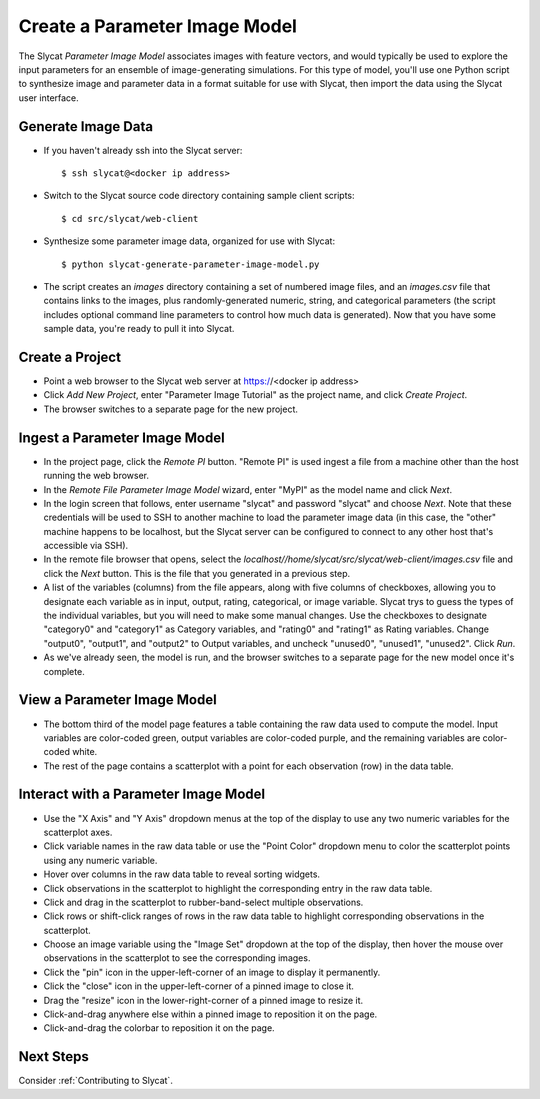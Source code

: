 .. _Create a Parameter Image Model:

Create a Parameter Image Model
==============================

The Slycat *Parameter Image Model* associates images with feature vectors, and
would typically be used to explore the input parameters for an ensemble of
image-generating simulations.  For this type of model, you'll use one Python
script to synthesize image and parameter data in a format suitable for use with
Slycat, then import the data using the Slycat user interface.

Generate Image Data
-------------------

* If you haven't already ssh into the Slycat server::

  $ ssh slycat@<docker ip address>

* Switch to the Slycat source code directory containing sample client
  scripts::

  $ cd src/slycat/web-client

* Synthesize some parameter image data, organized for use with Slycat::

  $ python slycat-generate-parameter-image-model.py

* The script creates an *images* directory containing a set of numbered image
  files, and an *images.csv* file that contains links to the images, plus
  randomly-generated numeric, string, and categorical parameters (the script
  includes optional command line parameters to control how much data is
  generated).  Now that you have some sample data, you're ready to pull it
  into Slycat.

Create a Project
----------------

* Point a web browser to the Slycat
  web server at https://<docker ip address>
* Click *Add New Project*, enter "Parameter Image Tutorial" as the project name, and
  click *Create Project*.
* The browser switches to a separate page for the new project.

Ingest a Parameter Image Model
------------------------------

* In the project page, click the *Remote PI* button. "Remote PI" is used
  ingest a file from a machine other than the host running the web
  browser.
* In the *Remote File Parameter Image Model* wizard, enter "MyPI" as the model name
  and click *Next*.
* In the login screen that follows, enter username "slycat" and password
  "slycat" and choose *Next*.  Note that these credentials will be used to SSH
  to another machine to load the parameter image data (in this case, the
  "other" machine happens to be localhost, but the Slycat server can be configured to
  connect to any other host that's accessible via SSH).
* In the remote file browser that opens, select the
  *localhost//home/slycat/src/slycat/web-client/images.csv* file and click the
  *Next* button. This is the file that you generated in a previous step.
* A list of the variables (columns) from the file appears, along with five
  columns of checkboxes, allowing you to designate each variable as in input,
  output, rating, categorical, or image variable.  Slycat trys to guess the
  types of the individual variables, but you will need to make some manual
  changes.  Use the checkboxes to designate "category0" and "category1" as
  Category variables, and "rating0" and "rating1" as Rating variables.  Change
  "output0", "output1", and "output2" to Output variables, and uncheck
  "unused0", "unused1", "unused2".  Click *Run*.
* As we've already seen, the model is run, and the browser switches to
  a separate page for the new model once it's complete.

View a Parameter Image Model
----------------------------

* The bottom third of the model page features a table containing the raw data
  used to compute the model. Input variables are color-coded green, output
  variables are color-coded purple, and the remaining variables are
  color-coded white.
* The rest of the page contains a scatterplot with a point for each
  observation (row) in the data table.

Interact with a Parameter Image Model
-------------------------------------

* Use the "X Axis" and "Y Axis" dropdown menus at the top of the display to
  use any two numeric variables for the scatterplot axes.
* Click variable names in the raw data table or use the "Point Color" dropdown
  menu to color the scatterplot points using any numeric variable.
* Hover over columns in the raw data table to reveal sorting widgets.
* Click observations in the scatterplot to highlight the corresponding entry
  in the raw data table.
* Click and drag in the scatterplot to rubber-band-select multiple
  observations.
* Click rows or shift-click ranges of rows in the raw data table to highlight
  corresponding observations in the scatterplot.
* Choose an image variable using the "Image Set" dropdown at the top of the
  display, then hover the mouse over observations in the scatterplot to see
  the corresponding images.
* Click the "pin" icon in the upper-left-corner of an image to display it permanently.
* Click the "close" icon in the upper-left-corner of a pinned image to close it.
* Drag the "resize" icon in the lower-right-corner of a pinned image to resize it.
* Click-and-drag anywhere else within a pinned image to reposition it on the page.
* Click-and-drag the colorbar to reposition it on the page.

Next Steps
----------

Consider :ref:`Contributing to Slycat`.
